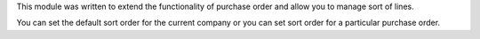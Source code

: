 This module was written to extend the functionality of purchase order and allow
you to manage sort of lines.

You can set the default sort order for the current company or you can set sort
order for a particular purchase order.
